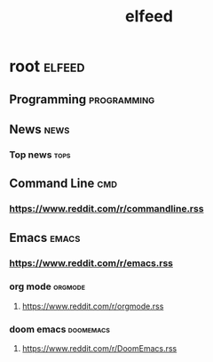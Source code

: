 #+TITLE: elfeed
#+filetags: elfeed

* root :elfeed:
** Programming :programming:
** News :news:
*** Top news :tops:
** Command Line :cmd:
*** https://www.reddit.com/r/commandline.rss
** Emacs :emacs:
*** https://www.reddit.com/r/emacs.rss
*** org mode :orgmode:
**** https://www.reddit.com/r/orgmode.rss
*** doom emacs :doomemacs:
**** https://www.reddit.com/r/DoomEmacs.rss

